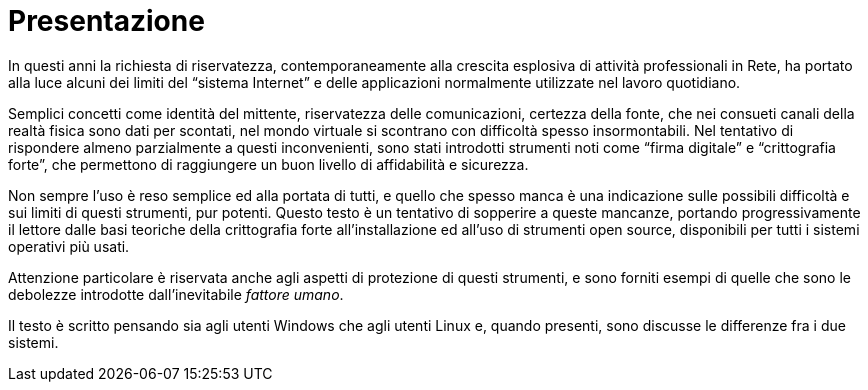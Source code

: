 [preface]
= Presentazione

In questi anni la richiesta di riservatezza, contemporaneamente alla crescita esplosiva di attività professionali in Rete, ha portato alla luce alcuni dei limiti del "`sistema Internet`" e delle applicazioni normalmente utilizzate nel lavoro quotidiano.

Semplici concetti come identità del mittente, riservatezza delle comunicazioni, certezza della fonte, che nei consueti canali della realtà fisica sono dati per scontati, nel mondo virtuale si scontrano con difficoltà spesso insormontabili.
Nel tentativo di rispondere almeno parzialmente a questi inconvenienti, sono stati introdotti strumenti noti come "`firma digitale`" e "`crittografia forte`", che permettono di raggiungere un buon livello di affidabilità e sicurezza.

Non sempre l'uso è reso semplice ed alla portata di tutti, e quello che spesso manca è una indicazione sulle possibili difficoltà e sui limiti di questi strumenti, pur potenti.
Questo testo è un tentativo di sopperire a queste mancanze, portando progressivamente il lettore dalle basi teoriche della crittografia forte all'installazione ed all'uso di strumenti open source, disponibili per tutti i sistemi operativi più usati.

Attenzione particolare è riservata anche agli aspetti di protezione di questi strumenti, e sono forniti esempi di quelle che sono le debolezze introdotte dall'inevitabile _fattore umano_.

Il testo è scritto pensando sia agli utenti Windows che agli utenti Linux e, quando presenti, sono discusse le differenze fra i due sistemi.
